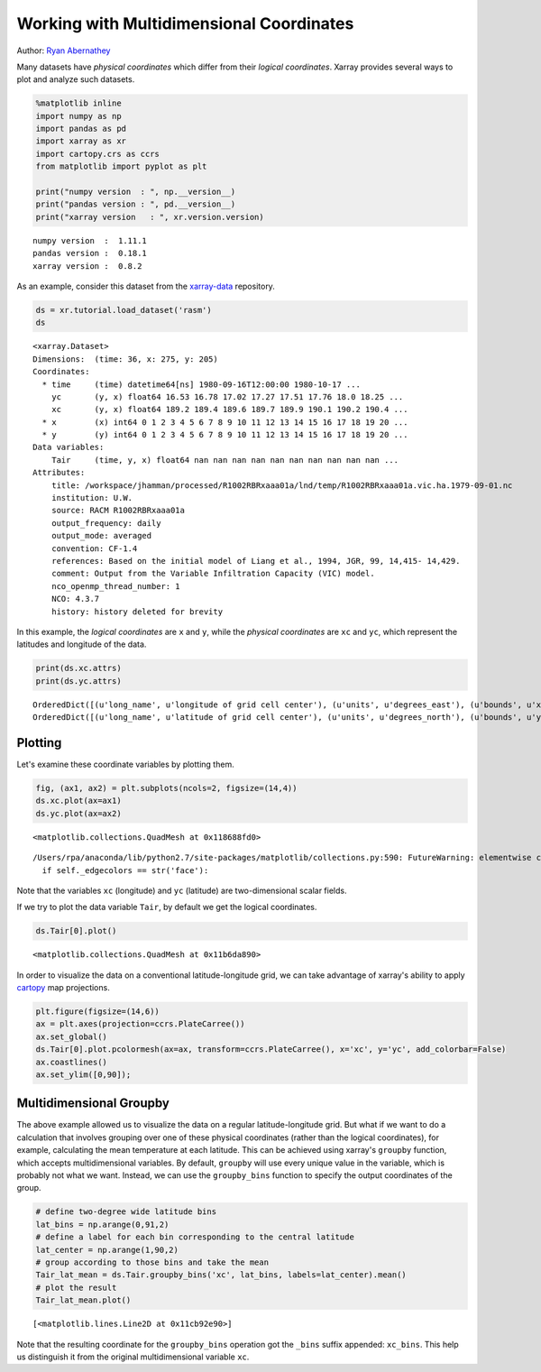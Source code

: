 .. _examples.multidim:

Working with Multidimensional Coordinates
=========================================

Author: `Ryan Abernathey <http://github.org/rabernat>`__

Many datasets have *physical coordinates* which differ from their
*logical coordinates*. Xarray provides several ways to plot and analyze
such datasets.

.. code:: python

    %matplotlib inline
    import numpy as np
    import pandas as pd
    import xarray as xr
    import cartopy.crs as ccrs
    from matplotlib import pyplot as plt

    print("numpy version  : ", np.__version__)
    print("pandas version : ", pd.__version__)
    print("xarray version   : ", xr.version.version)


.. parsed-literal::

    numpy version  :  1.11.1
    pandas version :  0.18.1
    xarray version :  0.8.2


As an example, consider this dataset from the
`xarray-data <https://github.com/pydata/xarray-data>`__ repository.


.. code:: python

    ds = xr.tutorial.load_dataset('rasm')
    ds




.. parsed-literal::

    <xarray.Dataset>
    Dimensions:  (time: 36, x: 275, y: 205)
    Coordinates:
      * time     (time) datetime64[ns] 1980-09-16T12:00:00 1980-10-17 ...
        yc       (y, x) float64 16.53 16.78 17.02 17.27 17.51 17.76 18.0 18.25 ...
        xc       (y, x) float64 189.2 189.4 189.6 189.7 189.9 190.1 190.2 190.4 ...
      * x        (x) int64 0 1 2 3 4 5 6 7 8 9 10 11 12 13 14 15 16 17 18 19 20 ...
      * y        (y) int64 0 1 2 3 4 5 6 7 8 9 10 11 12 13 14 15 16 17 18 19 20 ...
    Data variables:
        Tair     (time, y, x) float64 nan nan nan nan nan nan nan nan nan nan ...
    Attributes:
        title: /workspace/jhamman/processed/R1002RBRxaaa01a/lnd/temp/R1002RBRxaaa01a.vic.ha.1979-09-01.nc
        institution: U.W.
        source: RACM R1002RBRxaaa01a
        output_frequency: daily
        output_mode: averaged
        convention: CF-1.4
        references: Based on the initial model of Liang et al., 1994, JGR, 99, 14,415- 14,429.
        comment: Output from the Variable Infiltration Capacity (VIC) model.
        nco_openmp_thread_number: 1
        NCO: 4.3.7
        history: history deleted for brevity



In this example, the *logical coordinates* are ``x`` and ``y``, while
the *physical coordinates* are ``xc`` and ``yc``, which represent the
latitudes and longitude of the data.

.. code:: python

    print(ds.xc.attrs)
    print(ds.yc.attrs)


.. parsed-literal::

    OrderedDict([(u'long_name', u'longitude of grid cell center'), (u'units', u'degrees_east'), (u'bounds', u'xv')])
    OrderedDict([(u'long_name', u'latitude of grid cell center'), (u'units', u'degrees_north'), (u'bounds', u'yv')])


Plotting
--------

Let's examine these coordinate variables by plotting them.

.. code:: python

    fig, (ax1, ax2) = plt.subplots(ncols=2, figsize=(14,4))
    ds.xc.plot(ax=ax1)
    ds.yc.plot(ax=ax2)




.. parsed-literal::

    <matplotlib.collections.QuadMesh at 0x118688fd0>



.. parsed-literal::

    /Users/rpa/anaconda/lib/python2.7/site-packages/matplotlib/collections.py:590: FutureWarning: elementwise comparison failed; returning scalar instead, but in the future will perform elementwise comparison
      if self._edgecolors == str('face'):



.. image:: multidimensional_coords_files/xarray_multidimensional_coords_8_2.png


Note that the variables ``xc`` (longitude) and ``yc`` (latitude) are
two-dimensional scalar fields.

If we try to plot the data variable ``Tair``, by default we get the
logical coordinates.

.. code:: python

    ds.Tair[0].plot()




.. parsed-literal::

    <matplotlib.collections.QuadMesh at 0x11b6da890>




.. image:: multidimensional_coords_files/xarray_multidimensional_coords_10_1.png


In order to visualize the data on a conventional latitude-longitude
grid, we can take advantage of xarray's ability to apply
`cartopy <http://scitools.org.uk/cartopy/index.html>`__ map projections.

.. code:: python

    plt.figure(figsize=(14,6))
    ax = plt.axes(projection=ccrs.PlateCarree())
    ax.set_global()
    ds.Tair[0].plot.pcolormesh(ax=ax, transform=ccrs.PlateCarree(), x='xc', y='yc', add_colorbar=False)
    ax.coastlines()
    ax.set_ylim([0,90]);



.. image:: multidimensional_coords_files/xarray_multidimensional_coords_12_0.png


Multidimensional Groupby
------------------------

The above example allowed us to visualize the data on a regular
latitude-longitude grid. But what if we want to do a calculation that
involves grouping over one of these physical coordinates (rather than
the logical coordinates), for example, calculating the mean temperature
at each latitude. This can be achieved using xarray's ``groupby``
function, which accepts multidimensional variables. By default,
``groupby`` will use every unique value in the variable, which is
probably not what we want. Instead, we can use the ``groupby_bins``
function to specify the output coordinates of the group.

.. code:: python

    # define two-degree wide latitude bins
    lat_bins = np.arange(0,91,2)
    # define a label for each bin corresponding to the central latitude
    lat_center = np.arange(1,90,2)
    # group according to those bins and take the mean
    Tair_lat_mean = ds.Tair.groupby_bins('xc', lat_bins, labels=lat_center).mean()
    # plot the result
    Tair_lat_mean.plot()




.. parsed-literal::

    [<matplotlib.lines.Line2D at 0x11cb92e90>]




.. image:: multidimensional_coords_files/xarray_multidimensional_coords_14_1.png


Note that the resulting coordinate for the ``groupby_bins`` operation
got the ``_bins`` suffix appended: ``xc_bins``. This help us distinguish
it from the original multidimensional variable ``xc``.
